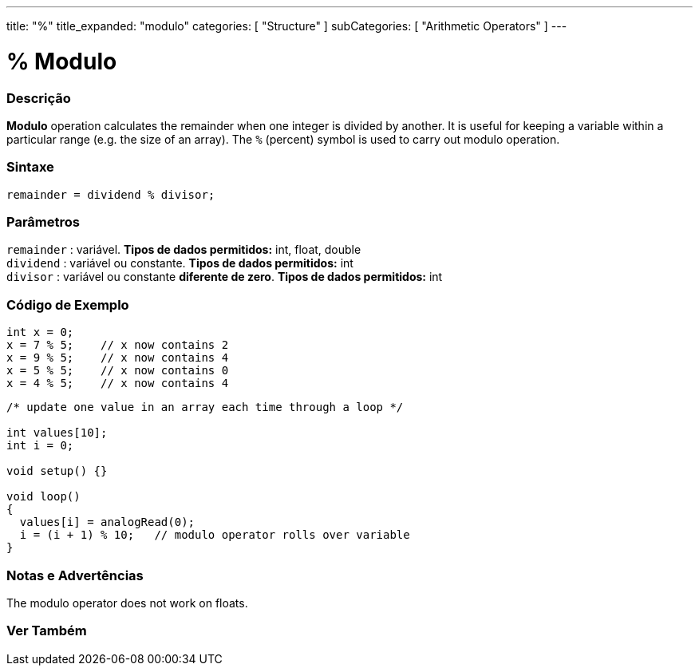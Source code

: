 ---
title: "%"
title_expanded: "modulo"
categories: [ "Structure" ]
subCategories: [ "Arithmetic Operators" ]
---





= % Modulo


// OVERVIEW SECTION STARTS
[#overview]
--

[float]
=== Descrição
*Modulo* operation calculates the remainder when one integer is divided by another. It is useful for keeping a variable within a particular range (e.g. the size of an array). The `%` (percent) symbol is used to carry out modulo operation.
[%hardbreaks]


[float]
=== Sintaxe
[source,arduino]
----
remainder = dividend % divisor;
----

[float]
=== Parâmetros
`remainder` : variável. *Tipos de dados permitidos:* int, float, double +
`dividend` : variável ou constante. *Tipos de dados permitidos:* int +
`divisor` : variável ou constante *diferente de zero*. *Tipos de dados permitidos:* int
[%hardbreaks]

--
// OVERVIEW SECTION ENDS



// HOW TO USE SECTION STARTS
[#howtouse]
--

[float]
=== Código de Exemplo

[source,arduino]
----
int x = 0;
x = 7 % 5;    // x now contains 2
x = 9 % 5;    // x now contains 4
x = 5 % 5;    // x now contains 0
x = 4 % 5;    // x now contains 4
----

[source,arduino]
----
/* update one value in an array each time through a loop */

int values[10];
int i = 0;

void setup() {}

void loop()
{
  values[i] = analogRead(0);
  i = (i + 1) % 10;   // modulo operator rolls over variable
}
----
[%hardbreaks]

[float]
=== Notas e Advertências
The modulo operator does not work on floats.
[%hardbreaks]

--
// HOW TO USE SECTION ENDS

// SEE ALSO SECTION STARTS
[#see_also]
--

[float]
=== Ver Também

[role="language"]

--
// SEE ALSO SECTION ENDS
